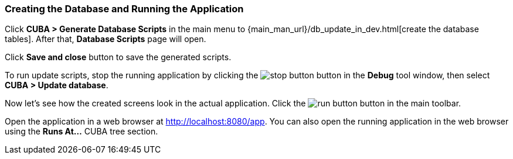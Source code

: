 :sourcesdir: ../../../source

[[qs_run_app]]
=== Creating the Database and Running the Application

Click *CUBA > Generate Database Scripts* in the main menu to {main_man_url}/db_update_in_dev.html[create the database tables]. After that, *Database Scripts* page will open.

Click *Save and close* button to save the generated scripts.

To run update scripts, stop the running application by clicking the image:stop_button.png[] button in the *Debug* tool window, then select *CUBA > Update database*.

Now let’s see how the created screens look in the actual application. Click the image:run_button.png[] button in the main toolbar.

Open the application in a web browser at http://localhost:8080/app. You can also open the running application in the web browser using the *Runs At…*​ CUBA tree section.

